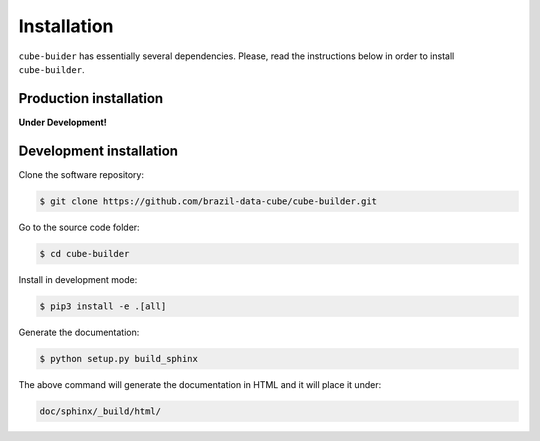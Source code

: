 ..
    This file is part of Python Module for Cube Builder.
    Copyright (C) 2019 INPE.

    Cube Builder is free software; you can redistribute it and/or modify it
    under the terms of the MIT License; see LICENSE file for more details.


Installation
============

``cube-buider`` has essentially several dependencies. Please, read the instructions below in order to install ``cube-builder``.


Production installation
-----------------------

**Under Development!**

.. Install from `PyPI <https://pypi.org/>`_:
..
.. .. code-block:: shell
..
..     $ pip3 install cube-builder


Development installation
------------------------

Clone the software repository:

.. code-block:: shell

        $ git clone https://github.com/brazil-data-cube/cube-builder.git


Go to the source code folder:

.. code-block:: shell

        $ cd cube-builder


Install in development mode:

.. code-block:: shell

        $ pip3 install -e .[all]


Generate the documentation:

.. code-block:: shell

        $ python setup.py build_sphinx


The above command will generate the documentation in HTML and it will place it under:

.. code-block:: shell

    doc/sphinx/_build/html/
